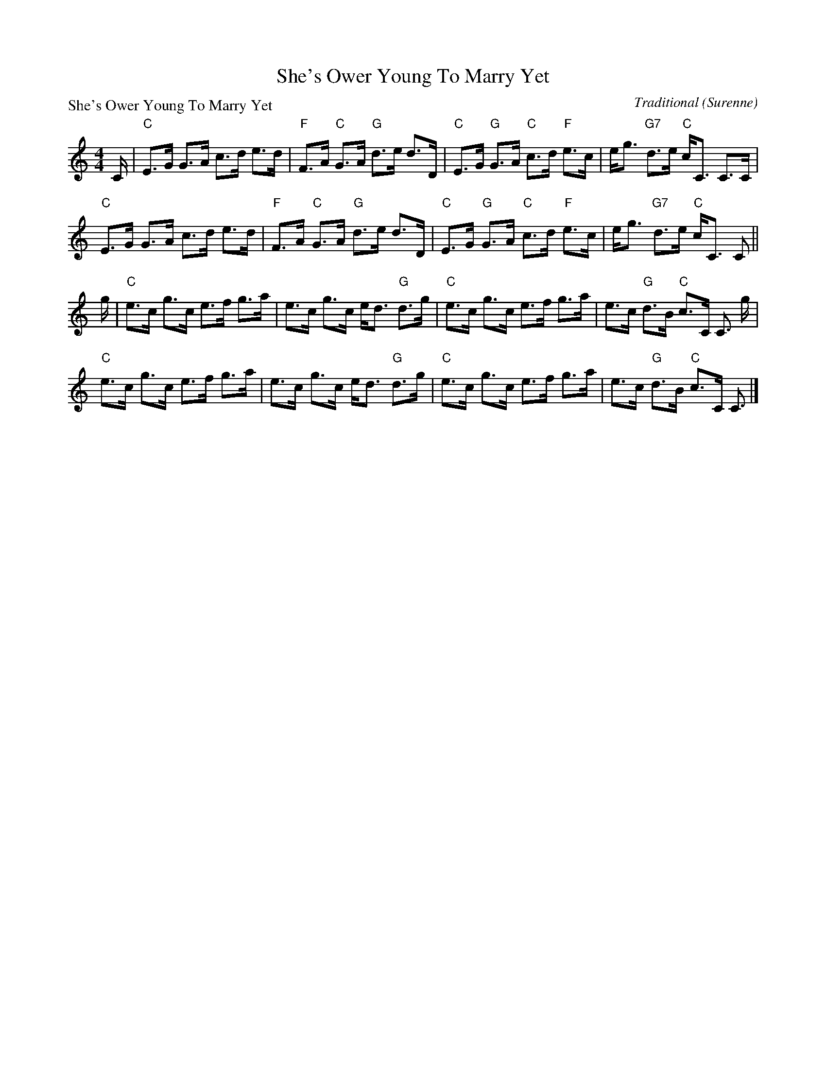 X:1408
T:She's Ower Young To Marry Yet
P:She's Ower Young To Marry Yet
C:Traditional (Surenne)
R:Strathspey (8x32)
B:RSCDS 14-8
Z:Anselm Lingnau <anselm@strathspey.org>
M:4/4
L:1/8
K:C
C/|"C"E>G G>A c>d e>d|"F"F>A "C"G>A "G"d>e d>D|\
   "C"E>G "G"G>A "C"c>d "F"e>c|e<g "G7"d>e "C"c<C C>C|
   "C"E>G G>A c>d e>d|"F"F>A "C"G>A "G"d>e d>D|\
   "C"E>G "G"G>A "C"c>d "F"e>c|e<g "G7"d>e "C"c<C C||
g/|"C"e>c g>c e>f g>a|e>c g>c e<d "G"d>g|\
   "C"e>c g>c e>f g>a|e>c "G"d>B "C"c>C C3/2 g/|
   "C"e>c g>c e>f g>a|e>c g>c e<d "G"d>g|\
   "C"e>c g>c e>f g>a|e>c "G"d>B "C"c>C C3/2|]
